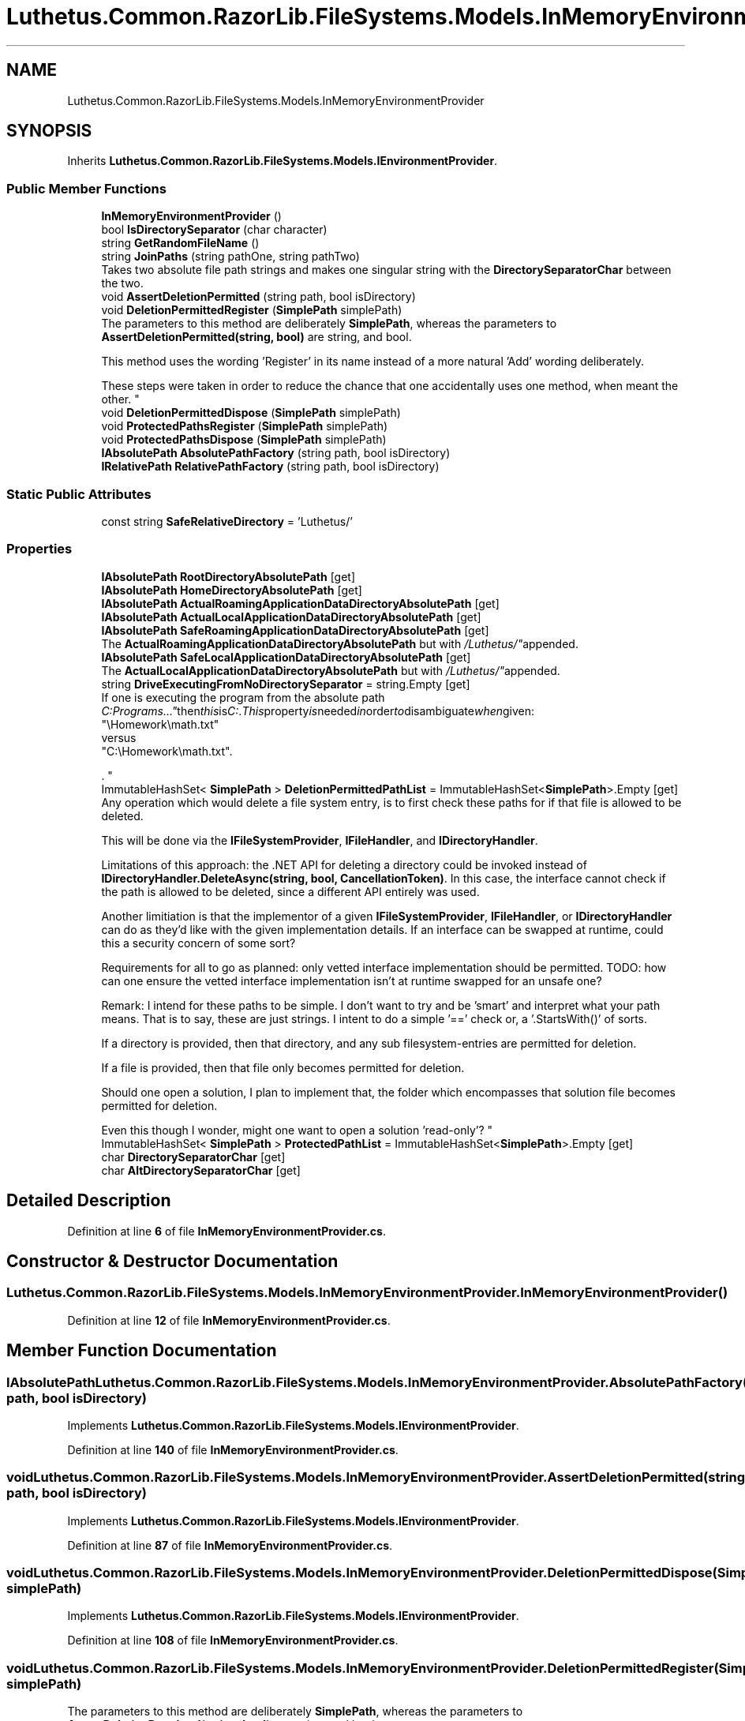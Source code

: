 .TH "Luthetus.Common.RazorLib.FileSystems.Models.InMemoryEnvironmentProvider" 3 "Version 1.0.0" "Luthetus.Ide" \" -*- nroff -*-
.ad l
.nh
.SH NAME
Luthetus.Common.RazorLib.FileSystems.Models.InMemoryEnvironmentProvider
.SH SYNOPSIS
.br
.PP
.PP
Inherits \fBLuthetus\&.Common\&.RazorLib\&.FileSystems\&.Models\&.IEnvironmentProvider\fP\&.
.SS "Public Member Functions"

.in +1c
.ti -1c
.RI "\fBInMemoryEnvironmentProvider\fP ()"
.br
.ti -1c
.RI "bool \fBIsDirectorySeparator\fP (char character)"
.br
.ti -1c
.RI "string \fBGetRandomFileName\fP ()"
.br
.ti -1c
.RI "string \fBJoinPaths\fP (string pathOne, string pathTwo)"
.br
.RI "Takes two absolute file path strings and makes one singular string with the \fBDirectorySeparatorChar\fP between the two\&. "
.ti -1c
.RI "void \fBAssertDeletionPermitted\fP (string path, bool isDirectory)"
.br
.ti -1c
.RI "void \fBDeletionPermittedRegister\fP (\fBSimplePath\fP simplePath)"
.br
.RI "The parameters to this method are deliberately \fBSimplePath\fP, whereas the parameters to \fBAssertDeletionPermitted(string, bool)\fP are string, and bool\&. 
.br

.br
 This method uses the wording 'Register' in its name instead of a more natural 'Add' wording deliberately\&. 
.br

.br
 These steps were taken in order to reduce the chance that one accidentally uses one method, when meant the other\&. "
.ti -1c
.RI "void \fBDeletionPermittedDispose\fP (\fBSimplePath\fP simplePath)"
.br
.ti -1c
.RI "void \fBProtectedPathsRegister\fP (\fBSimplePath\fP simplePath)"
.br
.ti -1c
.RI "void \fBProtectedPathsDispose\fP (\fBSimplePath\fP simplePath)"
.br
.ti -1c
.RI "\fBIAbsolutePath\fP \fBAbsolutePathFactory\fP (string path, bool isDirectory)"
.br
.ti -1c
.RI "\fBIRelativePath\fP \fBRelativePathFactory\fP (string path, bool isDirectory)"
.br
.in -1c
.SS "Static Public Attributes"

.in +1c
.ti -1c
.RI "const string \fBSafeRelativeDirectory\fP = 'Luthetus/'"
.br
.in -1c
.SS "Properties"

.in +1c
.ti -1c
.RI "\fBIAbsolutePath\fP \fBRootDirectoryAbsolutePath\fP\fR [get]\fP"
.br
.ti -1c
.RI "\fBIAbsolutePath\fP \fBHomeDirectoryAbsolutePath\fP\fR [get]\fP"
.br
.ti -1c
.RI "\fBIAbsolutePath\fP \fBActualRoamingApplicationDataDirectoryAbsolutePath\fP\fR [get]\fP"
.br
.ti -1c
.RI "\fBIAbsolutePath\fP \fBActualLocalApplicationDataDirectoryAbsolutePath\fP\fR [get]\fP"
.br
.ti -1c
.RI "\fBIAbsolutePath\fP \fBSafeRoamingApplicationDataDirectoryAbsolutePath\fP\fR [get]\fP"
.br
.RI "The \fBActualRoamingApplicationDataDirectoryAbsolutePath\fP but with "/Luthetus/" appended\&. "
.ti -1c
.RI "\fBIAbsolutePath\fP \fBSafeLocalApplicationDataDirectoryAbsolutePath\fP\fR [get]\fP"
.br
.RI "The \fBActualLocalApplicationDataDirectoryAbsolutePath\fP but with "/Luthetus/" appended\&. "
.ti -1c
.RI "string \fBDriveExecutingFromNoDirectorySeparator\fP = string\&.Empty\fR [get]\fP"
.br
.RI "If one is executing the program from the absolute path "C:\\Programs\\\&.\&.\&." then this is "C:"\&. This property is needed in order to disambiguate when given:
.br
 "\\Homework\\math\&.txt"
.br
 versus
.br
 "C:\\Homework\\math\&.txt"\&.
.br

.br
\&. "
.ti -1c
.RI "ImmutableHashSet< \fBSimplePath\fP > \fBDeletionPermittedPathList\fP = ImmutableHashSet<\fBSimplePath\fP>\&.Empty\fR [get]\fP"
.br
.RI "Any operation which would delete a file system entry, is to first check these paths for if that file is allowed to be deleted\&. 
.br

.br
 This will be done via the \fBIFileSystemProvider\fP, \fBIFileHandler\fP, and \fBIDirectoryHandler\fP\&. 
.br

.br
 Limitations of this approach: the \&.NET API for deleting a directory could be invoked instead of \fBIDirectoryHandler\&.DeleteAsync(string, bool, CancellationToken)\fP\&. In this case, the interface cannot check if the path is allowed to be deleted, since a different API entirely was used\&. 
.br

.br
 Another limitiation is that the implementor of a given \fBIFileSystemProvider\fP, \fBIFileHandler\fP, or \fBIDirectoryHandler\fP can do as they'd like with the given implementation details\&. If an interface can be swapped at runtime, could this a security concern of some sort? 
.br

.br
 Requirements for all to go as planned: only vetted interface implementation should be permitted\&. TODO: how can one ensure the vetted interface implementation isn't at runtime swapped for an unsafe one? 
.br

.br
 Remark: I intend for these paths to be simple\&. I don't want to try and be 'smart' and interpret what your path means\&. That is to say, these are just strings\&. I intent to do a simple '==' check or, a '\&.StartsWith()' of sorts\&. 
.br

.br
 If a directory is provided, then that directory, and any sub filesystem-entries are permitted for deletion\&. 
.br

.br
 If a file is provided, then that file only becomes permitted for deletion\&. 
.br

.br
 Should one open a solution, I plan to implement that, the folder which encompasses that solution file becomes permitted for deletion\&. 
.br

.br
 Even this though I wonder, might one want to open a solution 'read-only'? "
.ti -1c
.RI "ImmutableHashSet< \fBSimplePath\fP > \fBProtectedPathList\fP = ImmutableHashSet<\fBSimplePath\fP>\&.Empty\fR [get]\fP"
.br
.ti -1c
.RI "char \fBDirectorySeparatorChar\fP\fR [get]\fP"
.br
.ti -1c
.RI "char \fBAltDirectorySeparatorChar\fP\fR [get]\fP"
.br
.in -1c
.SH "Detailed Description"
.PP 
Definition at line \fB6\fP of file \fBInMemoryEnvironmentProvider\&.cs\fP\&.
.SH "Constructor & Destructor Documentation"
.PP 
.SS "Luthetus\&.Common\&.RazorLib\&.FileSystems\&.Models\&.InMemoryEnvironmentProvider\&.InMemoryEnvironmentProvider ()"

.PP
Definition at line \fB12\fP of file \fBInMemoryEnvironmentProvider\&.cs\fP\&.
.SH "Member Function Documentation"
.PP 
.SS "\fBIAbsolutePath\fP Luthetus\&.Common\&.RazorLib\&.FileSystems\&.Models\&.InMemoryEnvironmentProvider\&.AbsolutePathFactory (string path, bool isDirectory)"

.PP
Implements \fBLuthetus\&.Common\&.RazorLib\&.FileSystems\&.Models\&.IEnvironmentProvider\fP\&.
.PP
Definition at line \fB140\fP of file \fBInMemoryEnvironmentProvider\&.cs\fP\&.
.SS "void Luthetus\&.Common\&.RazorLib\&.FileSystems\&.Models\&.InMemoryEnvironmentProvider\&.AssertDeletionPermitted (string path, bool isDirectory)"

.PP
Implements \fBLuthetus\&.Common\&.RazorLib\&.FileSystems\&.Models\&.IEnvironmentProvider\fP\&.
.PP
Definition at line \fB87\fP of file \fBInMemoryEnvironmentProvider\&.cs\fP\&.
.SS "void Luthetus\&.Common\&.RazorLib\&.FileSystems\&.Models\&.InMemoryEnvironmentProvider\&.DeletionPermittedDispose (\fBSimplePath\fP simplePath)"

.PP
Implements \fBLuthetus\&.Common\&.RazorLib\&.FileSystems\&.Models\&.IEnvironmentProvider\fP\&.
.PP
Definition at line \fB108\fP of file \fBInMemoryEnvironmentProvider\&.cs\fP\&.
.SS "void Luthetus\&.Common\&.RazorLib\&.FileSystems\&.Models\&.InMemoryEnvironmentProvider\&.DeletionPermittedRegister (\fBSimplePath\fP simplePath)"

.PP
The parameters to this method are deliberately \fBSimplePath\fP, whereas the parameters to \fBAssertDeletionPermitted(string, bool)\fP are string, and bool\&. 
.br

.br
 This method uses the wording 'Register' in its name instead of a more natural 'Add' wording deliberately\&. 
.br

.br
 These steps were taken in order to reduce the chance that one accidentally uses one method, when meant the other\&. 
.PP
Implements \fBLuthetus\&.Common\&.RazorLib\&.FileSystems\&.Models\&.IEnvironmentProvider\fP\&.
.PP
Definition at line \fB92\fP of file \fBInMemoryEnvironmentProvider\&.cs\fP\&.
.SS "string Luthetus\&.Common\&.RazorLib\&.FileSystems\&.Models\&.InMemoryEnvironmentProvider\&.GetRandomFileName ()"

.PP
Implements \fBLuthetus\&.Common\&.RazorLib\&.FileSystems\&.Models\&.IEnvironmentProvider\fP\&.
.SS "bool Luthetus\&.Common\&.RazorLib\&.FileSystems\&.Models\&.InMemoryEnvironmentProvider\&.IsDirectorySeparator (char character)"

.PP
Implements \fBLuthetus\&.Common\&.RazorLib\&.FileSystems\&.Models\&.IEnvironmentProvider\fP\&.
.SS "string Luthetus\&.Common\&.RazorLib\&.FileSystems\&.Models\&.InMemoryEnvironmentProvider\&.JoinPaths (string pathOne, string pathTwo)"

.PP
Takes two absolute file path strings and makes one singular string with the \fBDirectorySeparatorChar\fP between the two\&. 
.PP
Implements \fBLuthetus\&.Common\&.RazorLib\&.FileSystems\&.Models\&.IEnvironmentProvider\fP\&.
.PP
Definition at line \fB79\fP of file \fBInMemoryEnvironmentProvider\&.cs\fP\&.
.SS "void Luthetus\&.Common\&.RazorLib\&.FileSystems\&.Models\&.InMemoryEnvironmentProvider\&.ProtectedPathsDispose (\fBSimplePath\fP simplePath)"

.PP
Implements \fBLuthetus\&.Common\&.RazorLib\&.FileSystems\&.Models\&.IEnvironmentProvider\fP\&.
.PP
Definition at line \fB124\fP of file \fBInMemoryEnvironmentProvider\&.cs\fP\&.
.SS "void Luthetus\&.Common\&.RazorLib\&.FileSystems\&.Models\&.InMemoryEnvironmentProvider\&.ProtectedPathsRegister (\fBSimplePath\fP simplePath)"

.PP
Implements \fBLuthetus\&.Common\&.RazorLib\&.FileSystems\&.Models\&.IEnvironmentProvider\fP\&.
.PP
Definition at line \fB116\fP of file \fBInMemoryEnvironmentProvider\&.cs\fP\&.
.SS "\fBIRelativePath\fP Luthetus\&.Common\&.RazorLib\&.FileSystems\&.Models\&.InMemoryEnvironmentProvider\&.RelativePathFactory (string path, bool isDirectory)"

.PP
Implements \fBLuthetus\&.Common\&.RazorLib\&.FileSystems\&.Models\&.IEnvironmentProvider\fP\&.
.PP
Definition at line \fB145\fP of file \fBInMemoryEnvironmentProvider\&.cs\fP\&.
.SH "Member Data Documentation"
.PP 
.SS "const string Luthetus\&.Common\&.RazorLib\&.FileSystems\&.Models\&.InMemoryEnvironmentProvider\&.SafeRelativeDirectory = 'Luthetus/'\fR [static]\fP"

.PP
Definition at line \fB8\fP of file \fBInMemoryEnvironmentProvider\&.cs\fP\&.
.SH "Property Documentation"
.PP 
.SS "\fBIAbsolutePath\fP Luthetus\&.Common\&.RazorLib\&.FileSystems\&.Models\&.InMemoryEnvironmentProvider\&.ActualLocalApplicationDataDirectoryAbsolutePath\fR [get]\fP"

.PP
Implements \fBLuthetus\&.Common\&.RazorLib\&.FileSystems\&.Models\&.IEnvironmentProvider\fP\&.
.PP
Definition at line \fB64\fP of file \fBInMemoryEnvironmentProvider\&.cs\fP\&.
.SS "\fBIAbsolutePath\fP Luthetus\&.Common\&.RazorLib\&.FileSystems\&.Models\&.InMemoryEnvironmentProvider\&.ActualRoamingApplicationDataDirectoryAbsolutePath\fR [get]\fP"

.PP
Implements \fBLuthetus\&.Common\&.RazorLib\&.FileSystems\&.Models\&.IEnvironmentProvider\fP\&.
.PP
Definition at line \fB63\fP of file \fBInMemoryEnvironmentProvider\&.cs\fP\&.
.SS "char Luthetus\&.Common\&.RazorLib\&.FileSystems\&.Models\&.InMemoryEnvironmentProvider\&.AltDirectorySeparatorChar\fR [get]\fP"

.PP
Implements \fBLuthetus\&.Common\&.RazorLib\&.FileSystems\&.Models\&.IEnvironmentProvider\fP\&.
.PP
Definition at line \fB72\fP of file \fBInMemoryEnvironmentProvider\&.cs\fP\&.
.SS "ImmutableHashSet<\fBSimplePath\fP> Luthetus\&.Common\&.RazorLib\&.FileSystems\&.Models\&.InMemoryEnvironmentProvider\&.DeletionPermittedPathList = ImmutableHashSet<\fBSimplePath\fP>\&.Empty\fR [get]\fP"

.PP
Any operation which would delete a file system entry, is to first check these paths for if that file is allowed to be deleted\&. 
.br

.br
 This will be done via the \fBIFileSystemProvider\fP, \fBIFileHandler\fP, and \fBIDirectoryHandler\fP\&. 
.br

.br
 Limitations of this approach: the \&.NET API for deleting a directory could be invoked instead of \fBIDirectoryHandler\&.DeleteAsync(string, bool, CancellationToken)\fP\&. In this case, the interface cannot check if the path is allowed to be deleted, since a different API entirely was used\&. 
.br

.br
 Another limitiation is that the implementor of a given \fBIFileSystemProvider\fP, \fBIFileHandler\fP, or \fBIDirectoryHandler\fP can do as they'd like with the given implementation details\&. If an interface can be swapped at runtime, could this a security concern of some sort? 
.br

.br
 Requirements for all to go as planned: only vetted interface implementation should be permitted\&. TODO: how can one ensure the vetted interface implementation isn't at runtime swapped for an unsafe one? 
.br

.br
 Remark: I intend for these paths to be simple\&. I don't want to try and be 'smart' and interpret what your path means\&. That is to say, these are just strings\&. I intent to do a simple '==' check or, a '\&.StartsWith()' of sorts\&. 
.br

.br
 If a directory is provided, then that directory, and any sub filesystem-entries are permitted for deletion\&. 
.br

.br
 If a file is provided, then that file only becomes permitted for deletion\&. 
.br

.br
 Should one open a solution, I plan to implement that, the folder which encompasses that solution file becomes permitted for deletion\&. 
.br

.br
 Even this though I wonder, might one want to open a solution 'read-only'? 
.PP
Implements \fBLuthetus\&.Common\&.RazorLib\&.FileSystems\&.Models\&.IEnvironmentProvider\fP\&.
.PP
Definition at line \fB68\fP of file \fBInMemoryEnvironmentProvider\&.cs\fP\&.
.SS "char Luthetus\&.Common\&.RazorLib\&.FileSystems\&.Models\&.InMemoryEnvironmentProvider\&.DirectorySeparatorChar\fR [get]\fP"

.PP
Implements \fBLuthetus\&.Common\&.RazorLib\&.FileSystems\&.Models\&.IEnvironmentProvider\fP\&.
.PP
Definition at line \fB71\fP of file \fBInMemoryEnvironmentProvider\&.cs\fP\&.
.SS "string Luthetus\&.Common\&.RazorLib\&.FileSystems\&.Models\&.InMemoryEnvironmentProvider\&.DriveExecutingFromNoDirectorySeparator = string\&.Empty\fR [get]\fP"

.PP
If one is executing the program from the absolute path "C:\\Programs\\\&.\&.\&." then this is "C:"\&. This property is needed in order to disambiguate when given:
.br
 "\\Homework\\math\&.txt"
.br
 versus
.br
 "C:\\Homework\\math\&.txt"\&.
.br

.br
\&. Consider the creation of a text editor model\&. This property allows the previous example of ambiguous paths to map to the same TextEditorModel\&. 
.PP
Implements \fBLuthetus\&.Common\&.RazorLib\&.FileSystems\&.Models\&.IEnvironmentProvider\fP\&.
.PP
Definition at line \fB67\fP of file \fBInMemoryEnvironmentProvider\&.cs\fP\&.
.SS "\fBIAbsolutePath\fP Luthetus\&.Common\&.RazorLib\&.FileSystems\&.Models\&.InMemoryEnvironmentProvider\&.HomeDirectoryAbsolutePath\fR [get]\fP"

.PP
Implements \fBLuthetus\&.Common\&.RazorLib\&.FileSystems\&.Models\&.IEnvironmentProvider\fP\&.
.PP
Definition at line \fB62\fP of file \fBInMemoryEnvironmentProvider\&.cs\fP\&.
.SS "ImmutableHashSet<\fBSimplePath\fP> Luthetus\&.Common\&.RazorLib\&.FileSystems\&.Models\&.InMemoryEnvironmentProvider\&.ProtectedPathList = ImmutableHashSet<\fBSimplePath\fP>\&.Empty\fR [get]\fP"

.PP
Implements \fBLuthetus\&.Common\&.RazorLib\&.FileSystems\&.Models\&.IEnvironmentProvider\fP\&.
.PP
Definition at line \fB69\fP of file \fBInMemoryEnvironmentProvider\&.cs\fP\&.
.SS "\fBIAbsolutePath\fP Luthetus\&.Common\&.RazorLib\&.FileSystems\&.Models\&.InMemoryEnvironmentProvider\&.RootDirectoryAbsolutePath\fR [get]\fP"

.PP
Implements \fBLuthetus\&.Common\&.RazorLib\&.FileSystems\&.Models\&.IEnvironmentProvider\fP\&.
.PP
Definition at line \fB61\fP of file \fBInMemoryEnvironmentProvider\&.cs\fP\&.
.SS "\fBIAbsolutePath\fP Luthetus\&.Common\&.RazorLib\&.FileSystems\&.Models\&.InMemoryEnvironmentProvider\&.SafeLocalApplicationDataDirectoryAbsolutePath\fR [get]\fP"

.PP
The \fBActualLocalApplicationDataDirectoryAbsolutePath\fP but with "/Luthetus/" appended\&. 
.PP
Implements \fBLuthetus\&.Common\&.RazorLib\&.FileSystems\&.Models\&.IEnvironmentProvider\fP\&.
.PP
Definition at line \fB66\fP of file \fBInMemoryEnvironmentProvider\&.cs\fP\&.
.SS "\fBIAbsolutePath\fP Luthetus\&.Common\&.RazorLib\&.FileSystems\&.Models\&.InMemoryEnvironmentProvider\&.SafeRoamingApplicationDataDirectoryAbsolutePath\fR [get]\fP"

.PP
The \fBActualRoamingApplicationDataDirectoryAbsolutePath\fP but with "/Luthetus/" appended\&. 
.PP
Implements \fBLuthetus\&.Common\&.RazorLib\&.FileSystems\&.Models\&.IEnvironmentProvider\fP\&.
.PP
Definition at line \fB65\fP of file \fBInMemoryEnvironmentProvider\&.cs\fP\&.

.SH "Author"
.PP 
Generated automatically by Doxygen for Luthetus\&.Ide from the source code\&.
